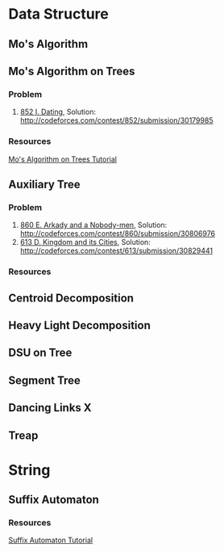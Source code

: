 * Data Structure
** Mo's Algorithm
** Mo's Algorithm on Trees
*** Problem
    1. [[http://codeforces.com/contest/852/problem/I][852 I. Dating]], Solution: [[http://codeforces.com/contest/852/submission/30179985]]
*** Resources
    [[http://codeforces.com/blog/entry/43230][Mo's Algorithm on Trees Tutorial]]
** Auxiliary Tree
*** Problem
    1. [[http://codeforces.com/contest/860/problem/E][860 E. Arkady and a Nobody-men]], Solution: [[http://codeforces.com/contest/860/submission/30806976]]
    2. [[http://codeforces.com/contest/613/problem/D][613 D. Kingdom and its Cities]], Solution: [[http://codeforces.com/contest/613/submission/30829441]]
*** Resources
** Centroid Decomposition
** Heavy Light Decomposition
** DSU on Tree
** Segment Tree
** Dancing Links X
** Treap
* String
** Suffix Automaton
*** Resources
    [[https://huntzhan.org/suffix-automaton-tutorial/][Suffix Automaton Tutorial]]

